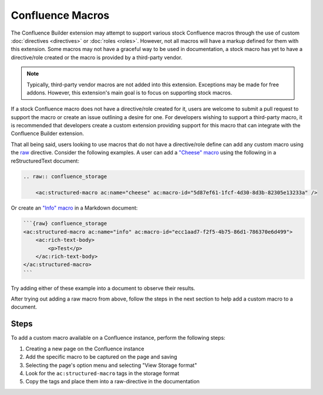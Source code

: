 .. index:: Confluence Macros
.. index:: Macros; Confluence Macros

Confluence Macros
=================

The Confluence Builder extension may attempt to support various stock
Confluence macros through the use of custom :doc:`directives <directives>`
or :doc:`roles <roles>`. However, not all macros will have a markup defined
for them with this extension. Some macros may not have a graceful way to
be used in documentation, a stock macro has yet to have a directive/role
created or the macro is provided by a third-party vendor.

.. note::

    Typically, third-party vendor macros are not added into this
    extension. Exceptions may be made for free addons. However, this
    extension's main goal is to focus on supporting stock macros.

If a stock Confluence macro does not have a directive/role created for it,
users are welcome to submit a pull request to support the macro or create
an issue outlining a desire for one. For developers wishing to support a
third-party macro, it is recommended that developers create a custom
extension providing support for this macro that can integrate with the
Confluence Builder extension.

That all being said, users looking to use macros that do not have a
directive/role define can add any custom macro using the `raw`_ directive.
Consider the following examples. A user can add a `"Cheese" macro`_ using
the following in a reStructuredText document:

.. code-block:: rst

    .. raw:: confluence_storage

        <ac:structured-macro ac:name="cheese" ac:macro-id="5d87ef61-1fcf-4d30-8d3b-82305e13233a" />

Or create an `"Info" macro`_  in a Markdown document:

.. code-block:: md

    ```{raw} confluence_storage
    <ac:structured-macro ac:name="info" ac:macro-id="ecc1aad7-f2f5-4b75-86d1-786370e6d499">
        <ac:rich-text-body>
            <p>Test</p>
        </ac:rich-text-body>
    </ac:structured-macro>
    ```

Try adding either of these example into a document to observe their results.

After trying out adding a raw macro from above, follow the steps in the next
section to help add a custom macro to a document.

Steps
-----

To add a custom macro available on a Confluence instance, perform the
following steps:

1. Creating a new page on the Confluence instance
2. Add the specific macro to be captured on the page and saving
3. Selecting the page's option menu and selecting "View Storage format"
4. Look for the ``ac:structured-macro`` tags in the storage format
5. Copy the tags and place them into a raw-directive in the documentation


.. references ------------------------------------------------------------------

.. _raw: https://docutils.sourceforge.io/docs/ref/rst/directives.html#raw-data-pass-through
.. _"Cheese" macro: https://confluence.atlassian.com/doc/cheese-macro-154632825.html
.. _"Info" macro: https://confluence.atlassian.com/doc/info-tip-note-and-warning-macros-51872369.html
